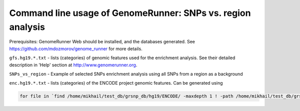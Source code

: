 Command line usage of GenomeRunner: SNPs vs. region analysis
===============================================================
Prerequisites: GenomeRunner Web should be installed, and the databases generated. See https://github.com/mdozmorov/genome_runner for more details.

``gfs.hg19.*.txt`` - lists (categories) of genomic features used for the enrichment analysis. See their detailed description in 'Help' section at http://www.genomerunner.org.

``SNPs_vs_region`` - Example of selected SNPs enrichment analysis using all SNPs from a region as a background

``enc.hg19.*.txt`` - lists (categories) of the ENCODE project genomic features. Can be generated using

.. code-block:: bash

	for file in `find /home/mikhail/test_db/grsnp_db/hg19/ENCODE/ -maxdepth 1 ! -path /home/mikhail/test_db/grsnp_db/hg19/ENCODE/ -type d`; do GR=`basename $file`; find $file -type f -name '*.bed.gz' > enc.hg19.$GR.txt; done

